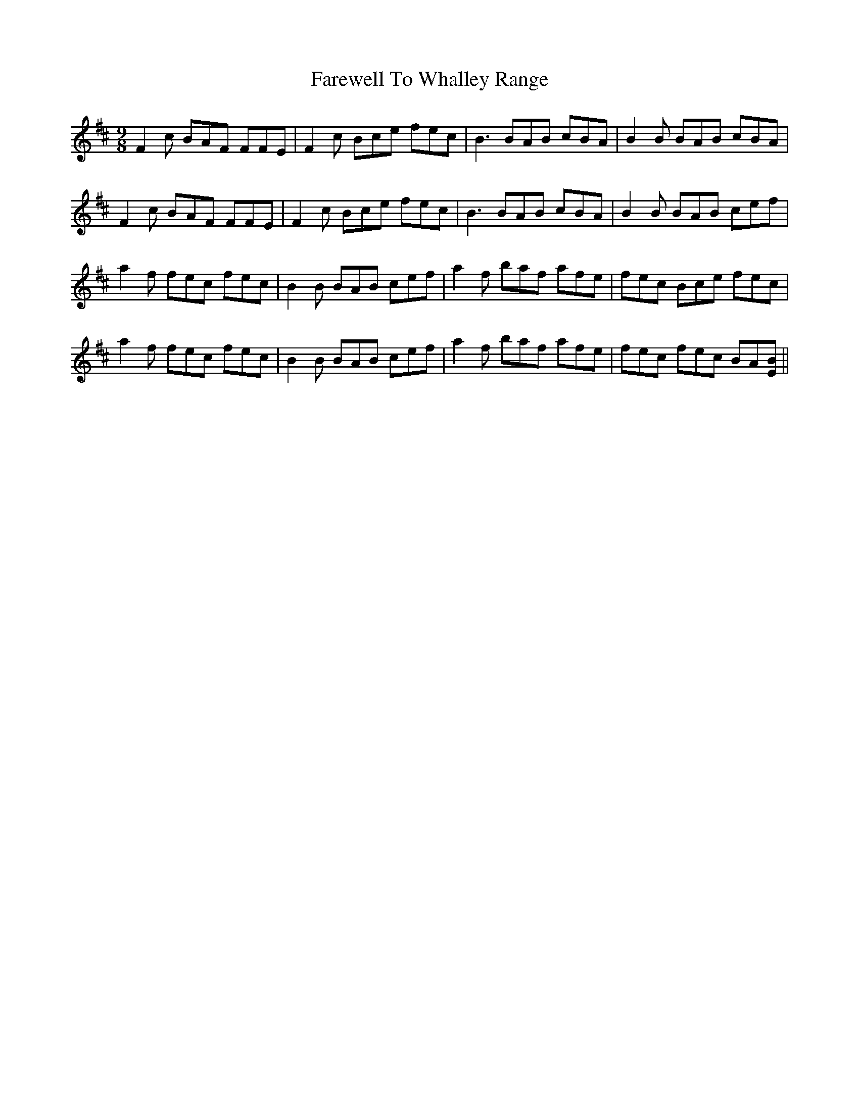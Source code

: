 X: 12617
T: Farewell To Whalley Range
R: slip jig
M: 9/8
K: Bminor
F2 c BAF FFE|F2 c Bce fec|B3 BAB cBA|B2 B BAB cBA|
F2 c BAF FFE|F2 c Bce fec|B3 BAB cBA|B2 B BAB cef|
a2 f fec fec|B2 B BAB cef|a2 f baf afe|fec Bce fec|
a2 f fec fec|B2 B BAB cef|a2 f baf afe|fec fec BA[EB]||

